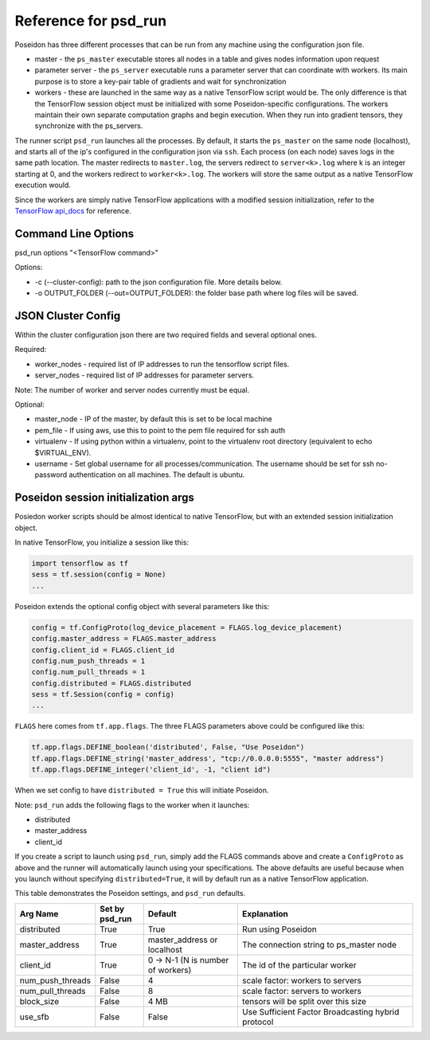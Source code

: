 Reference for psd_run
=====================

Poseidon has three different processes that can be run from any machine using the configuration json file.

* master - the ``ps_master`` executable stores all nodes in a table and gives nodes information upon request
* parameter server - the ``ps_server`` executable runs a parameter server that can coordinate with workers. Its main purpose is to store a key-pair table of gradients and wait for synchronization
* workers - these are launched in the same way as a native TensorFlow script would be. The only difference is that the TensorFlow session object must be initialized with some Poseidon-specific configurations. The workers maintain their own separate computation graphs and begin execution. When they run into gradient tensors, they synchronize with the ps_servers.

The runner script ``psd_run`` launches all the processes. By default, it starts the ``ps_master`` on the same node (localhost), and starts all of the ip's configured in the configuration json via ``ssh``. Each process (on each node) saves logs in the same path location. The master redirects to ``master.log``, the servers redirect to ``server<k>.log`` where k is an integer starting at 0, and the workers redirect to ``worker<k>.log``. The workers will store the same output as a native TensorFlow execution would.

Since the workers are simply native TensorFlow applications with a modified session initialization, refer to the `TensorFlow api_docs <https://www.tensorflow.org/versions/r0.10/api_docs/python/>`_ for reference.

Command Line Options
--------------------

psd_run options "<TensorFlow command>"

Options:

* -c (--cluster-config): path to the json configuration file. More details below.
* -o OUTPUT_FOLDER (--out=OUTPUT_FOLDER): the folder base path where log files will be saved.

JSON Cluster Config
-------------------

Within the cluster configuration json there are two required fields and several optional ones.

Required:

* worker_nodes - required list of IP addresses to run the tensorflow script files.
* server_nodes - required list of IP addresses for parameter servers.
Note: The number of worker and server nodes currently must be equal.

Optional:

* master_node - IP of the master, by default this is set to be local machine
* pem_file - If using aws, use this to point to the pem file required for ssh auth
* virtualenv - If using python within a virtualenv, point to the virtualenv root directory (equivalent to  echo $VIRTUAL_ENV).
* username - Set global username for all processes/communication. The username should be set for ssh no-password authentication on all machines. The default is ubuntu.

Poseidon session initialization args
------------------------------------

Posiedon worker scripts should be almost identical to native TensorFlow, but with an extended session initialization object.

In native TensorFlow, you initialize a session like this:

.. code:: python

    import tensorflow as tf
    sess = tf.session(config = None)
    ...

Poseidon extends the optional config object with several parameters like this:

.. code:: python
    
    config = tf.ConfigProto(log_device_placement = FLAGS.log_device_placement)
    config.master_address = FLAGS.master_address
    config.client_id = FLAGS.client_id
    config.num_push_threads = 1
    config.num_pull_threads = 1
    config.distributed = FLAGS.distributed
    sess = tf.Session(config = config)
    ...

``FLAGS`` here comes from ``tf.app.flags``. The three FLAGS parameters above could be configured like this:

.. code:: python

    tf.app.flags.DEFINE_boolean('distributed', False, "Use Poseidon")
    tf.app.flags.DEFINE_string('master_address', "tcp://0.0.0.0:5555", "master address")
    tf.app.flags.DEFINE_integer('client_id', -1, "client id")

When we set config to have ``distributed = True`` this will initiate Poseidon.

Note: ``psd_run`` adds the following flags to the worker when it launches:

* distributed
* master_address
* client_id

If you create a script to launch using ``psd_run``, simply add the FLAGS commands above and create a ``ConfigProto`` as above and the runner will automatically launch using your specifications. The above defaults are useful because when you launch without specifying ``distributed=True``, it will by default run as a native TensorFlow application.

This table demonstrates the Poseidon settings, and ``psd_run`` defaults.

.. list-table::
   :widths: 10 10 20 40
   :align: center
   :header-rows: 1

   * - Arg Name
     - Set by psd_run
     - Default
     - Explanation
   * - distributed
     - True
     - True 
     - Run using Poseidon
   * - master_address
     - True
     - master_address or localhost
     - The connection string to ps_master node
   * - client_id
     - True
     - 0 -> N-1 (N is number of workers)
     - The id of the particular worker
   * - num_push_threads
     - False
     - 4
     - scale factor: workers to servers
   * - num_pull_threads
     - False
     - 8
     - scale factor: servers to workers
   * - block_size
     - False
     - 4 MB
     - tensors will be split over this size
   * - use_sfb
     - False
     - False
     - Use Sufficient Factor Broadcasting hybrid protocol

